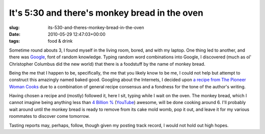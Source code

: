 It's 5:30 and there's monkey bread in the oven
==============================================

:slug: its-530-and-theres-monkey-bread-in-the-oven
:date: 2010-05-29 12:47:03+00:00
:tags: food & drink

Sometime round abouts 3, I found myself in the living room, bored, and
with my laptop. One thing led to another, and there was
`Google <http://www.google.com/>`__, font of random knowledge. Typing
random word combinations into Google, I discovered (much as ol'
Christopher Columbus did the new world) that there is a foodstuff by the
name of monkey bread.

Being the me that I happen to be, specifically, the me that you likely
know to be me, I could not help but attempt to construct this amazingly
named baked good. Googling about the Internets, I decided upon `a recipe
from The Pioneer Woman
Cooks <http://thepioneerwoman.com/cooking/2009/05/monkey-bread/>`__ due
to a combination of general recipe consensus and a fondness for the tone
of the author's writing.

Having chosen a recipe and (mostly) followed it, here I sit, typing
while I wait on the oven. The monkey bread, which I cannot imagine being
anything less than `4 Billion % <http://probertson.livejournal.com/23973.html?page=5>`__
(`YouTube <https://www.youtube.com/watch?v=YNMJe83VxdY>`__) awesome, will
be done cooking around 6. I'll probably wait around until the monkey
bread is ready to remove from its cake mold womb, pop it out, and leave
it for my various roommates to discover come tomorrow.

Tasting reports may, perhaps, follow, though given my posting track
record, I would not hold out high hopes.

